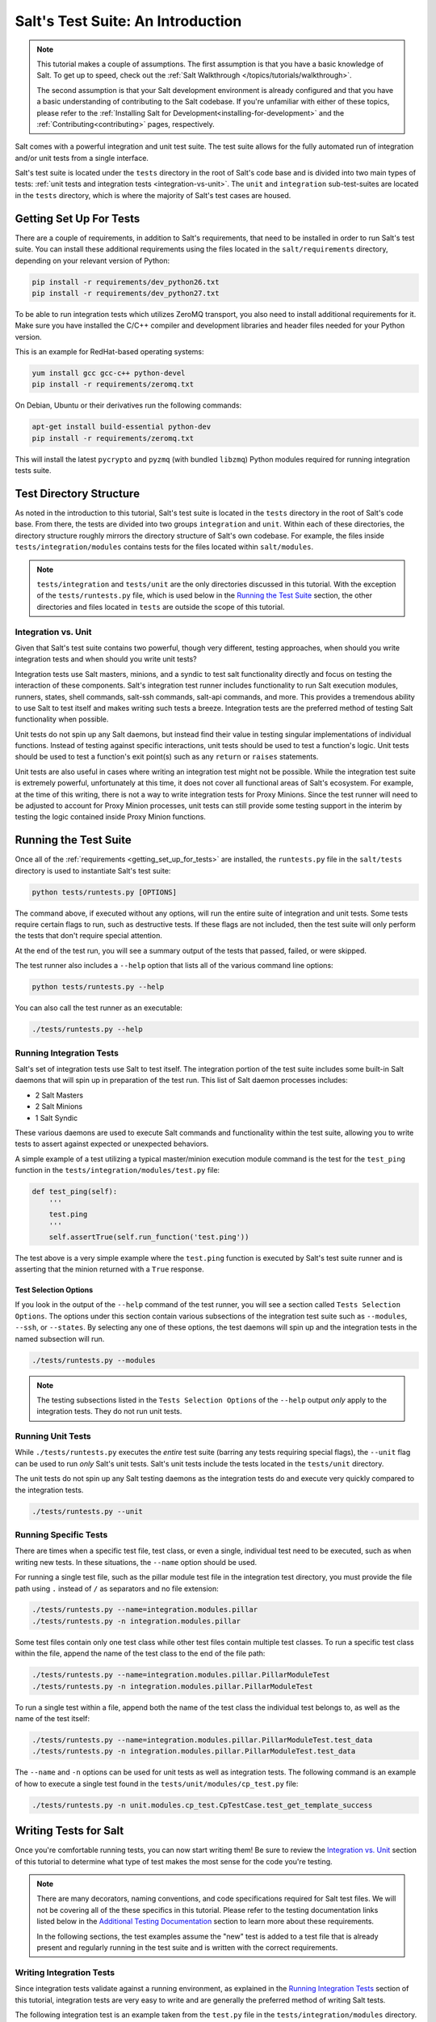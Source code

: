.. _tutorial-salt-testing:

==================================
Salt's Test Suite: An Introduction
==================================

.. note::

    This tutorial makes a couple of assumptions. The first assumption is that
    you have a basic knowledge of Salt. To get up to speed, check out the
    :ref:`Salt Walkthrough </topics/tutorials/walkthrough>`.

    The second assumption is that your Salt development environment is already
    configured and that you have a basic understanding of contributing to the
    Salt codebase. If you're unfamiliar with either of these topics, please refer
    to the :ref:`Installing Salt for Development<installing-for-development>`
    and the :ref:`Contributing<contributing>` pages, respectively.

Salt comes with a powerful integration and unit test suite. The test suite
allows for the fully automated run of integration and/or unit tests from a
single interface.

Salt's test suite is located under the ``tests`` directory in the root of Salt's
code base and is divided into two main types of tests:
:ref:`unit tests and integration tests <integration-vs-unit>`. The ``unit`` and
``integration`` sub-test-suites are located in the ``tests`` directory, which is
where the majority of Salt's test cases are housed.


.. _getting_set_up_for_tests:

Getting Set Up For Tests
========================

There are a couple of requirements, in addition to Salt's requirements, that need
to be installed in order to run Salt's test suite. You can install these additional
requirements using the files located in the ``salt/requirements`` directory,
depending on your relevant version of Python:

.. code-block:: bash

    pip install -r requirements/dev_python26.txt
    pip install -r requirements/dev_python27.txt

To be able to run integration tests which utilizes ZeroMQ transport, you also
need to install additional requirements for it. Make sure you have installed
the C/C++ compiler and development libraries and header files needed for your
Python version.

This is an example for RedHat-based operating systems:

.. code-block:: bash

    yum install gcc gcc-c++ python-devel
    pip install -r requirements/zeromq.txt

On Debian, Ubuntu or their derivatives run the following commands:

.. code-block:: bash

    apt-get install build-essential python-dev
    pip install -r requirements/zeromq.txt

This will install the latest ``pycrypto`` and ``pyzmq`` (with bundled
``libzmq``) Python modules required for running integration tests suite.


Test Directory Structure
========================

As noted in the introduction to this tutorial, Salt's test suite is located in the
``tests`` directory in the root of Salt's code base. From there, the tests are divided
into two groups ``integration`` and ``unit``. Within each of these directories, the
directory structure roughly mirrors the directory structure of Salt's own codebase.
For example, the files inside ``tests/integration/modules`` contains tests for the
files located within ``salt/modules``.

.. note::

    ``tests/integration`` and ``tests/unit`` are the only directories discussed in
    this tutorial. With the exception of the ``tests/runtests.py`` file, which is
    used below in the `Running the Test Suite`_ section, the other directories and
    files located in ``tests`` are outside the scope of this tutorial.


.. _integration-vs-unit:

Integration vs. Unit
--------------------

Given that Salt's test suite contains two powerful, though very different, testing
approaches, when should you write integration tests and when should you write unit
tests?

Integration tests use Salt masters, minions, and a syndic to test salt functionality
directly and focus on testing the interaction of these components. Salt's integration
test runner includes functionality to run Salt execution modules, runners, states,
shell commands, salt-ssh commands, salt-api commands, and more. This provides a
tremendous ability to use Salt to test itself and makes writing such tests a breeze.
Integration tests are the preferred method of testing Salt functionality when
possible.

Unit tests do not spin up any Salt daemons, but instead find their value in testing
singular implementations of individual functions. Instead of testing against specific
interactions, unit tests should be used to test a function's logic. Unit tests should
be used to test a function's exit point(s) such as any ``return`` or ``raises``
statements.

Unit tests are also useful in cases where writing an integration test might not be
possible. While the integration test suite is extremely powerful, unfortunately at
this time, it does not cover all functional areas of Salt's ecosystem. For example,
at the time of this writing, there is not a way to write integration tests for Proxy
Minions. Since the test runner will need to be adjusted to account for Proxy Minion
processes, unit tests can still provide some testing support in the interim by
testing the logic contained inside Proxy Minion functions.


Running the Test Suite
======================

Once all of the :ref:`requirements <getting_set_up_for_tests>` are installed, the
``runtests.py`` file in the ``salt/tests`` directory is used to instantiate
Salt's test suite:

.. code-block:: bash

    python tests/runtests.py [OPTIONS]

The command above, if executed without any options, will run the entire suite of
integration and unit tests. Some tests require certain flags to run, such as
destructive tests. If these flags are not included, then the test suite will only
perform the tests that don't require special attention.

At the end of the test run, you will see a summary output of the tests that passed,
failed, or were skipped.

The test runner also includes a ``--help`` option that lists all of the various
command line options:

.. code-block:: bash

    python tests/runtests.py --help

You can also call the test runner as an executable:

.. code-block:: bash

    ./tests/runtests.py --help


Running Integration Tests
-------------------------

Salt's set of integration tests use Salt to test itself. The integration portion
of the test suite includes some built-in Salt daemons that will spin up in preparation
of the test run. This list of Salt daemon processes includes:

* 2 Salt Masters
* 2 Salt Minions
* 1 Salt Syndic

These various daemons are used to execute Salt commands and functionality within
the test suite, allowing you to write tests to assert against expected or
unexpected behaviors.

A simple example of a test utilizing a typical master/minion execution module command
is the test for the ``test_ping`` function in the ``tests/integration/modules/test.py``
file:

.. code-block:: python

    def test_ping(self):
        '''
        test.ping
        '''
        self.assertTrue(self.run_function('test.ping'))

The test above is a very simple example where the ``test.ping`` function is
executed by Salt's test suite runner and is asserting that the minion returned
with a ``True`` response.


.. _test-selection-options:

Test Selection Options
~~~~~~~~~~~~~~~~~~~~~~

If you look in the output of the ``--help`` command of the test runner, you will
see a section called ``Tests Selection Options``. The options under this section
contain various subsections of the integration test suite such as ``--modules``,
``--ssh``, or ``--states``. By selecting any one of these options, the test daemons
will spin up and the integration tests in the named subsection will run.

.. code-block:: bash

    ./tests/runtests.py --modules

.. note::

    The testing subsections listed in the ``Tests Selection Options`` of the
    ``--help`` output *only* apply to the integration tests. They do not run unit
    tests.


Running Unit Tests
------------------

While ``./tests/runtests.py`` executes the *entire* test suite (barring any tests
requiring special flags), the ``--unit`` flag can be used to run *only* Salt's
unit tests. Salt's unit tests include the tests located in the ``tests/unit``
directory.

The unit tests do not spin up any Salt testing daemons as the integration tests
do and execute very quickly compared to the integration tests.

.. code-block:: bash

    ./tests/runtests.py --unit


.. _running-specific-tests:

Running Specific Tests
----------------------

There are times when a specific test file, test class, or even a single,
individual test need to be executed, such as when writing new tests. In these
situations, the ``--name`` option should be used.

For running a single test file, such as the pillar module test file in the
integration test directory, you must provide the file path using ``.`` instead
of ``/`` as separators and no file extension:

.. code-block:: bash

    ./tests/runtests.py --name=integration.modules.pillar
    ./tests/runtests.py -n integration.modules.pillar

Some test files contain only one test class while other test files contain multiple
test classes. To run a specific test class within the file, append the name of
the test class to the end of the file path:

.. code-block:: bash

    ./tests/runtests.py --name=integration.modules.pillar.PillarModuleTest
    ./tests/runtests.py -n integration.modules.pillar.PillarModuleTest

To run a single test within a file, append both the name of the test class the
individual test belongs to, as well as the name of the test itself:

.. code-block:: bash

    ./tests/runtests.py --name=integration.modules.pillar.PillarModuleTest.test_data
    ./tests/runtests.py -n integration.modules.pillar.PillarModuleTest.test_data

The ``--name`` and ``-n`` options can be used for unit tests as well as integration
tests. The following command is an example of how to execute a single test found in
the ``tests/unit/modules/cp_test.py`` file:

.. code-block:: bash

    ./tests/runtests.py -n unit.modules.cp_test.CpTestCase.test_get_template_success


Writing Tests for Salt
======================

Once you're comfortable running tests, you can now start writing them! Be sure
to review the `Integration vs. Unit`_ section of this tutorial to determine what
type of test makes the most sense for the code you're testing.

.. note::

    There are many decorators, naming conventions, and code specifications
    required for Salt test files. We will not be covering all of the these specifics
    in this tutorial. Please refer to the testing documentation links listed below
    in the `Additional Testing Documentation`_ section to learn more about these
    requirements.

    In the following sections, the test examples assume the "new" test is added to
    a test file that is already present and regularly running in the test suite and
    is written with the correct requirements.


Writing Integration Tests
-------------------------

Since integration tests validate against a running environment, as explained in the
`Running Integration Tests`_ section of this tutorial, integration tests are very
easy to write and are generally the preferred method of writing Salt tests.

The following integration test is an example taken from the ``test.py`` file in the
``tests/integration/modules`` directory. This test uses the ``run_function`` method
to test the functionality of a traditional execution module command.

The ``run_function`` method uses the integration test daemons to execute a
``module.function`` command as you would with Salt. The minion runs the function and
returns. The test also uses `Python's Assert Functions`_ to test that the
minion's return is expected.

.. code-block:: python

    def test_ping(self):
        '''
        test.ping
        '''
        self.assertTrue(self.run_function('test.ping'))

Args can be passed in to the ``run_function`` method as well:

.. code-block:: python

    def test_echo(self):
        '''
        test.echo
        '''
        self.assertEqual(self.run_function('test.echo', ['text']), 'text')

The next example is taken from the ``tests/integration/modules/aliases.py`` file and
demonstrates how to pass kwargs to the ``run_function`` call. Also note that this
test uses another salt function to ensure the correct data is present (via the
``aliases.set_target`` call) before attempting to assert what the ``aliases.get_target``
call should return.

.. code-block:: python

    def test_set_target(self):
        '''
        aliases.set_target and aliases.get_target
        '''
        set_ret = self.run_function(
                'aliases.set_target',
                alias='fred',
                target='bob')
        self.assertTrue(set_ret)
        tgt_ret = self.run_function(
                'aliases.get_target',
                alias='fred')
        self.assertEqual(tgt_ret, 'bob')

Using multiple Salt commands in this manor provides two useful benefits. The first is
that it provides some additional coverage for the ``aliases.set_target`` function.
The second benefit is the call to ``aliases.get_target`` is not dependent on the
presence of any aliases set outside of this test. Tests should not be dependent on
the previous execution, success, or failure of other tests. They should be isolated
from other tests as much as possible.

While it might be tempting to build out a test file where tests depend on one another
before running, this should be avoided. SaltStack recommends that each test should
test a single functionality and not rely on other tests. Therefore, when possible,
individual tests should also be broken up into singular pieces. These are not
hard-and-fast rules, but serve more as recommendations to keep the test suite simple.
This helps with debugging code and related tests when failures occur and problems
are exposed. There may be instances where large tests use many asserts to set up a
use case that protects against potential regressions.

.. note::

    The examples above all use the ``run_function`` option to test execution module
    functions in a traditional master/minion environment. To see examples of how to
    test other common Salt components such as runners, salt-api, and more, please
    refer to the :ref:`Integration Test Class Examples<integration-class-examples>`
    documentation.


Destructive vs Non-destructive Tests
~~~~~~~~~~~~~~~~~~~~~~~~~~~~~~~~~~~~

Since Salt is used to change the settings and behavior of systems, often, the
best approach to run tests is to make actual changes to an underlying system.
This is where the concept of destructive integration tests comes into play.
Tests can be written to alter the system they are running on. This capability
is what fills in the gap needed to properly test aspects of system management
like package installation.

To write a destructive test, import and use the ``destructiveTest`` decorator for
the test method:

.. code-block:: python

    import integration
    from salttesting.helpers import destructiveTest

    class PkgTest(integration.ModuleCase):
        @destructiveTest
        def test_pkg_install(self):
            ret = self.run_function('pkg.install', name='finch')
            self.assertSaltTrueReturn(ret)
            ret = self.run_function('pkg.purge', name='finch')
            self.assertSaltTrueReturn(ret)


Writing Unit Tests
------------------

As explained in the `Integration vs. Unit`_ section above, unit tests should be
written to test the *logic* of a function. This includes focusing on testing
``return`` and ``raises`` statements. Substantial effort should be made to mock
external resources that are used in the code being tested.

External resources that should be mocked include, but are not limited to, APIs,
function calls, external data either globally available or passed in through
function arguments, file data, etc. This practice helps to isolate unit tests to
test Salt logic. One handy way to think about writing unit tests is to "block
all of the exits". More information about how to properly mock external resources
can be found in Salt's :ref:`Unit Test<unit-tests>` documentation.

Salt's unit tests utilize Python's mock class as well as `MagicMock`_. The
``@patch`` decorator is also heavily used when "blocking all the exits".

A simple example of a unit test currently in use in Salt is the
``test_get_file_not_found`` test in the ``tests/unit/modules/cp_test.py`` file.
This test uses the ``@patch`` decorator and ``MagicMock`` to mock the return
of the call to Salt's ``cp.hash_file`` execution module function. This ensures
that we're testing the ``cp.get_file`` function directly, instead of inadvertently
testing the call to ``cp.hash_file``, which is used in ``cp.get_file``.

.. code-block:: python

    @patch('salt.modules.cp.hash_file', MagicMock(return_value=False))
    def test_get_file_not_found(self):
        '''
        Test if get_file can't find the file.
        '''
        path = 'salt://saltines'
        dest = '/srv/salt/cheese'
        ret = ''
        self.assertEqual(cp.get_file(path, dest), ret)

Note that Salt's ``cp`` module is imported at the top of the file, along with all
of the other necessary testing imports. The ``get_file`` function is then called
directed in the testing function, instead of using the ``run_function`` method as
the integration test examples do above.

The call to ``cp.get_file`` returns an empty string when a ``hash_file`` isn't found.
Therefore, the example above is a good illustration of a unit test "blocking
the exits" via the ``@patch`` decorator, as well as testing logic via asserting
against the ``return`` statement in the ``if`` clause.

There are more examples of writing unit tests of varying complexities available
in the following docs:

* :ref:`Simple Unit Test Example<simple-unit-example>`
* :ref:`Complete Unit Test Example<complete-unit-example>`
* :ref:`Complex Unit Test Example<complex-unit-example>`

.. note::

    Considerable care should be made to ensure that you're testing something
    useful in your test functions. It is very easy to fall into a situation
    where you have mocked so much of the original function that the test
    results in only asserting against the data you have provided. This results
    in a poor and fragile unit test.


Checking for Log Messages
=========================

To test to see if a given log message has been emitted, the following pattern
can be used

.. code-block:: python

    # Import logging handler
    from salttesting.helpers import TestsLoggingHandler

    # .. inside test
    with TestsLoggingHandler() as handler:
        for message in handler.messages:
            if message.startswith('ERROR: This is the error message we seek'):
                break
            else:
                raise AssertionError('Did not find error message')


Automated Test Runs
===================

SaltStack maintains a Jenkins server which can be viewed at
https://jenkins.saltstack.com. The tests executed from this Jenkins server
create fresh virtual machines for each test run, then execute the destructive
tests on the new, clean virtual machine. This allows for the execution of tests
across supported platforms.


Additional Testing Documentation
================================

In addition to this tutorial, there are some other helpful resources and documentation
that go into more depth on Salt's test runner, writing tests for Salt code, and general
Python testing documentation. Please see the follow references for more information:

* :ref:`Salt's Test Suite Documentation<salt-test-suite>`
* :ref:`Integration Tests<integration-tests>`
* :ref:`Unit Tests<unit-tests>`
* `MagicMock`_
* `Python Unittest`_
* `Python's Assert Functions`_

.. _MagicMock: http://www.voidspace.org.uk/python/mock/index.html
.. _Python Unittest: https://docs.python.org/2/library/unittest.html
.. _Python's Assert Functions: https://docs.python.org/2/library/unittest.html#assert-methods
